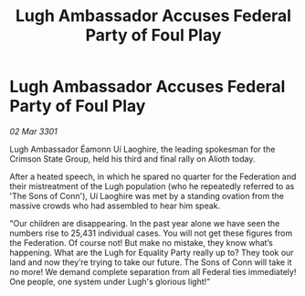 :PROPERTIES:
:ID:       08d50b2a-c674-4c99-a124-6ae482c1b088
:END:
#+title: Lugh Ambassador Accuses Federal Party of Foul Play
#+filetags: :Federation:3301:galnet:

* Lugh Ambassador Accuses Federal Party of Foul Play

/02 Mar 3301/

Lugh   Ambassador Éamonn Uí Laoghire, the leading spokesman for the Crimson State Group, held his third and final rally on Alioth today. 

After a heated speech, in which he spared no quarter for the Federation and their mistreatment of the Lugh population (who he repeatedly referred to as 'The Sons of Conn'), Uí Laoghire was met by a standing ovation from the massive crowds who had assembled to hear him speak. 

"Our children are disappearing. In the past year alone we have seen the numbers rise to 25,431 individual cases. You will not get these figures from the Federation. Of course not! But make no mistake, they know what’s happening. What are the Lugh for Equality Party really up to? They took our land and now they’re trying to take our future. The Sons of Conn will take it no more! We demand complete separation from all Federal ties immediately! One people, one system under Lugh's glorious light!”
